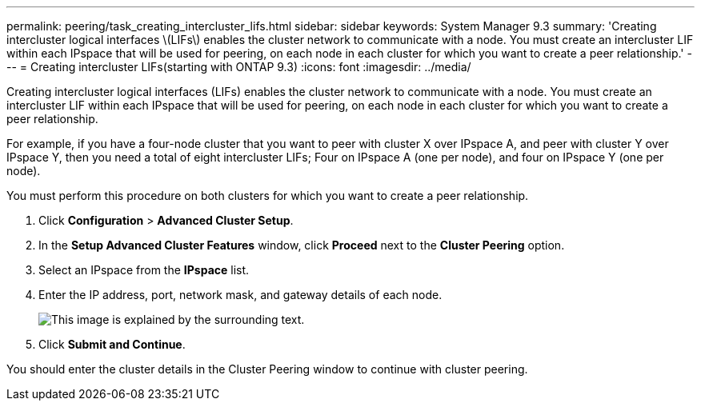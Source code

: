 ---
permalink: peering/task_creating_intercluster_lifs.html
sidebar: sidebar
keywords: System Manager 9.3
summary: 'Creating intercluster logical interfaces \(LIFs\) enables the cluster network to communicate with a node. You must create an intercluster LIF within each IPspace that will be used for peering, on each node in each cluster for which you want to create a peer relationship.'
---
= Creating intercluster LIFs(starting with ONTAP 9.3)
:icons: font
:imagesdir: ../media/

[.lead]
Creating intercluster logical interfaces (LIFs) enables the cluster network to communicate with a node. You must create an intercluster LIF within each IPspace that will be used for peering, on each node in each cluster for which you want to create a peer relationship.

For example, if you have a four-node cluster that you want to peer with cluster X over IPspace A, and peer with cluster Y over IPspace Y, then you need a total of eight intercluster LIFs; Four on IPspace A (one per node), and four on IPspace Y (one per node).

You must perform this procedure on both clusters for which you want to create a peer relationship.

. Click *Configuration* > *Advanced Cluster Setup*.
. In the *Setup Advanced Cluster Features* window, click *Proceed* next to the *Cluster Peering* option.
. Select an IPspace from the *IPspace* list.
. Enter the IP address, port, network mask, and gateway details of each node.
+
image::../media/intercluster_lif_creation_93.gif[This image is explained by the surrounding text.]

. Click *Submit and Continue*.

You should enter the cluster details in the Cluster Peering window to continue with cluster peering.
